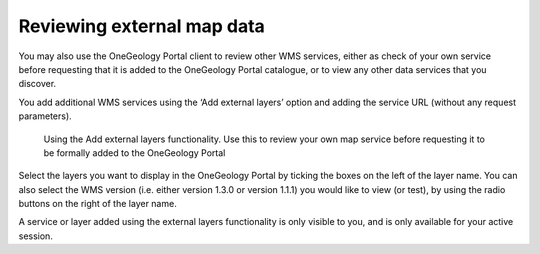 ﻿.. _use_portal_view_external:

Reviewing external map data
===========================

You may also use the OneGeology Portal client to review other WMS services, either as check of your own service before requesting that it is added to the OneGeology Portal catalogue, or to view any other data services that you discover.

You add additional WMS services using the ‘Add external layers’ option and adding the service URL (without any request parameters).

.. figure:: ViewExternals1r.jpg
   :target: ../../_static/images/ViewExternals1.jpg
   :width: 600
   :height: 354
   :alt: Using the Add external layers functionality.  Use this to review your own map service before requesting it to be formally added to the OneGeology Portal

   Using the Add external layers functionality.  Use this to review your own map service before requesting it to be formally added to the OneGeology Portal

Select the layers you want to display in the OneGeology Portal by ticking the boxes on the left of the layer name.  You can also select the WMS version (i.e. either version 1.3.0 or version 1.1.1) you would like to view (or test), by using the radio buttons on the right of the layer name.

A service or layer added using the external layers functionality is only visible to you, and is only available for your active session.
